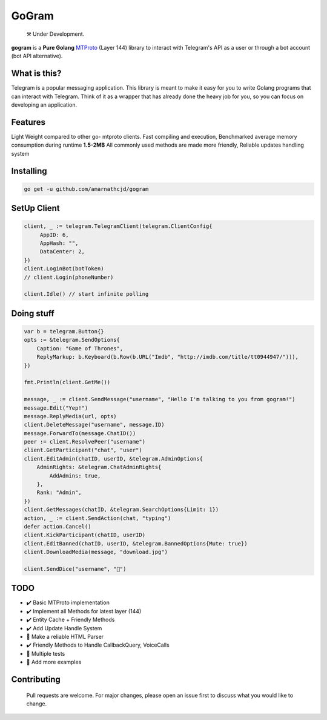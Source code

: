 GoGram
========
.. epigraph::

  ⚒️ Under Development.



**gogram** is a **Pure Golang**
MTProto_ (Layer 144) library to interact with Telegram's API
as a user or through a bot account (bot API alternative).


What is this?
-------------

Telegram is a popular messaging application. This library is meant
to make it easy for you to write Golang programs that can interact
with Telegram. Think of it as a wrapper that has already done the
heavy job for you, so you can focus on developing an application.

Features
--------

Light Weight compared to other go- mtproto clients. Fast compiling and execution,
Benchmarked average memory consumption during runtime **1.5-2MB**
All commonly used methods are made more friendly,
Reliable updates handling system

Installing
----------

.. code-block:: sh

  go get -u github.com/amarnathcjd/gogram

    
SetUp Client
-----------------

.. code-block:: golang

    client, _ := telegram.TelegramClient(telegram.ClientConfig{
         AppID: 6,
         AppHash: "",
         DataCenter: 2,
    })
    client.LoginBot(botToken)
    // client.Login(phoneNumber)

    client.Idle() // start infinite polling


Doing stuff
-----------

.. code-block:: golang

    var b = telegram.Button{}
    opts := &telegram.SendOptions{
        Caption: "Game of Thrones",
        ReplyMarkup: b.Keyboard(b.Row(b.URL("Imdb", "http://imdb.com/title/tt0944947/"))),
    })

    fmt.Println(client.GetMe())

    message, _ := client.SendMessage("username", "Hello I'm talking to you from gogram!")
    message.Edit("Yep!")
    message.ReplyMedia(url, opts)
    client.DeleteMessage("username", message.ID)
    message.ForwardTo(message.ChatID())
    peer := client.ResolvePeer("username")
    client.GetParticipant("chat", "user")
    client.EditAdmin(chatID, userID, &telegram.AdminOptions{
        AdminRights: &telegram.ChatAdminRights{
            AddAdmins: true,
        },
        Rank: "Admin",
    })
    client.GetMessages(chatID, &telegram.SearchOptions{Limit: 1})
    action, _ := client.SendAction(chat, "typing")
    defer action.Cancel()
    client.KickParticipant(chatID, userID)
    client.EditBanned(chatID, userID, &telegram.BannedOptions{Mute: true})
    client.DownloadMedia(message, "download.jpg")
    
    client.SendDice("username", "🎲")

TODO
----------

- ✔️ Basic MTProto implementation
- ✔️ Implement all Methods for latest layer (144)
- ✔️ Entity Cache + Friendly Methods
- ✔️ Add Update Handle System
- 📝 Make a reliable HTML Parser
- ✔️ Friendly Methods to Handle CallbackQuery, VoiceCalls
- 📝 Multiple tests
- 📝 Add more examples


.. _MTProto: https://core.telegram.org/mtproto
.. _chat: https://t.me/rosexchat
.. |image| image:: https://te.legra.ph/file/fe4dbc185ff2138cbdf45.jpg
  :width: 400
  :alt: Logo

Contributing
------------
    Pull requests are welcome. For major changes, please open an issue first to discuss what you would like to change.
    
